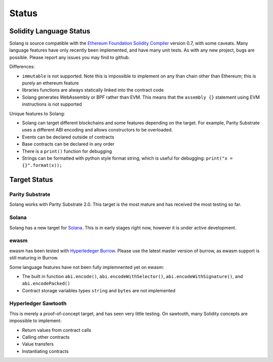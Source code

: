 .. _status:

Status
======

Solidity Language Status
------------------------

Solang is source compatible with the
`Ethereum Foundation Solidity Compiler <https://github.com/ethereum/solidity/>`_
version 0.7, with some caveats. Many language features have only recently been
implemented, and have many unit tests. As with any new project, bugs are possible.
Please report any issues you may find to github.

Differences:

- ``immutable`` is not supported. Note this is impossible to implement on any than chain other than Ethereum; this is purely an ethereum feature
- libraries functions are always statically linked into the contract code
- Solang generates WebAssembly or BPF rather than EVM. This means that the ``assembly {}``
  statement using EVM instructions is not supported

Unique features to Solang:

- Solang can target different blockchains and some features depending on the target.
  For example, Parity Substrate uses a different ABI encoding and allows constructors
  to be overloaded.
- Events can be declared outside of contracts
- Base contracts can be declared in any order
- There is a ``print()`` function for debugging
- Strings can be formatted with python style format string, which is useful for debugging: ``print("x = {}".format(x));``

Target Status
-------------

Parity Substrate
________________

Solang works with Parity Substrate 2.0. This target is the most mature and has received the most testing so far.

Solana
______

Solang has a new target for `Solana <https://www.solana.com/>`_. This is in early stages right now, however it is
under active development.


ewasm
_____

ewasm has been tested with `Hyperledeger Burrow <https://github.com/hyperledger/burrow>`_.
Please use the latest master version of burrow, as ewasm support is still maturing in Burrow.

Some language features have not been fully implemnented yet on ewasm:

- The built in function ``abi.encode()``, ``abi.encodeWithSelector()``, ``abi.encodeWithSignature()``, and ``abi.encodePacked()``
- Contract storage variables types ``string`` and ``bytes`` are not implemented

Hyperledger Sawtooth
____________________

This is merely a proof-of-concept target, and has seen very little testing. On sawtooth,
many Solidity concepts are impossible to implement:

- Return values from contract calls
- Calling other contracts
- Value transfers
- Instantiating contracts